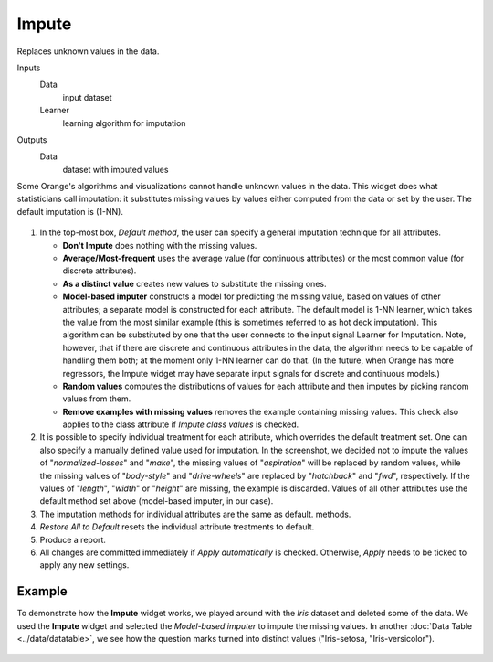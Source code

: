 Impute
======

Replaces unknown values in the data.

Inputs
    Data
        input dataset
    Learner
        learning algorithm for imputation

Outputs
    Data
        dataset with imputed values


Some Orange's algorithms and visualizations cannot handle unknown values
in the data. This widget does what statisticians call imputation: it
substitutes missing values by values either computed from the data or
set by the user. The default imputation is (1-NN).

.. figure:: images/impute-stamped.png

1. In the top-most box, *Default method*, the user can specify a general
   imputation technique for all attributes.

   -  **Don't Impute** does nothing with the missing values.
   -  **Average/Most-frequent** uses the average value (for continuous
      attributes) or the most common value (for discrete attributes).
   -  **As a distinct value** creates new values to substitute the missing
      ones.
   -  **Model-based imputer** constructs a model for predicting the missing
      value, based on values of other attributes; a separate model is constructed
      for each attribute. The default model is 1-NN learner, which takes the value from the most similar example
      (this is sometimes referred to as hot deck imputation). This
      algorithm can be substituted by one that the user connects to the
      input signal Learner for Imputation. Note, however, that if there are
      discrete and continuous attributes in the data, the algorithm needs
      to be capable of handling them both; at the moment only 1-NN learner
      can do that. (In the future, when Orange has more regressors, the Impute
      widget may have separate input signals for discrete and continuous
      models.)
   -  **Random values** computes the distributions of values for each
      attribute and then imputes by picking random values from them.
   -  **Remove examples with missing values** removes the example
      containing missing values. This check also applies to the class
      attribute if *Impute class values* is checked.

2. It is possible to specify individual treatment for each attribute,
   which overrides the default treatment set. One can also specify a
   manually defined value used for imputation. In the screenshot, we
   decided not to impute the values of "*normalized-losses*" and
   "*make*", the missing values of "*aspiration*" will be replaced by
   random values, while the missing values of "*body-style*" and
   "*drive-wheels*" are replaced by "*hatchback*" and "*fwd*",
   respectively. If the values of "*length*", "*width*" or "*height*"
   are missing, the example is discarded. Values of all other attributes
   use the default method set above (model-based imputer, in our case).
3. The imputation methods for individual attributes are the same as default. 
   methods.
4. *Restore All to Default* resets the individual attribute treatments
   to default.
5. Produce a report. 
6. All changes are committed immediately if *Apply automatically* is
   checked. Otherwise, *Apply* needs to be ticked to apply any new
   settings.

Example
-------

To demonstrate how the **Impute** widget works, we played around with the *Iris* dataset
and deleted some of the data. We used the **Impute** widget and selected the 
*Model-based imputer* to impute the missing values. In another :doc:`Data Table <../data/datatable>`, 
we see how the question marks turned into distinct values ("Iris-setosa, "Iris-versicolor"). 

.. figure:: images/Impute-Example.png
